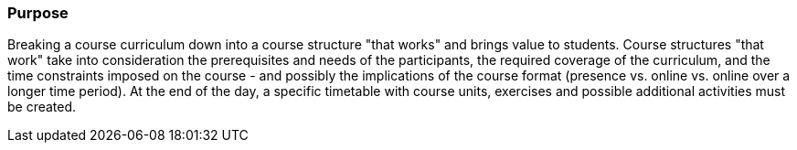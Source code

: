 // tag::EN[]
[discrete]
=== Purpose
// end::EN[]

////
The intention behind a LU. Should be one (coarse) goal, e.g.: People should know the GoF patterns.
You can’t convey to many different things at once,
////

// tag::EN[]
Breaking a course curriculum down into a course structure "that works" and brings value to students.
Course structures "that work" take into consideration the prerequisites and needs of the participants, the required coverage of the curriculum, and the time constraints imposed on the course - and possibly the implications of the course format (presence vs. online vs. online over a longer time period).
At the end of the day, a specific timetable with course units, exercises and possible additional activities must be created.
// end::EN[]

